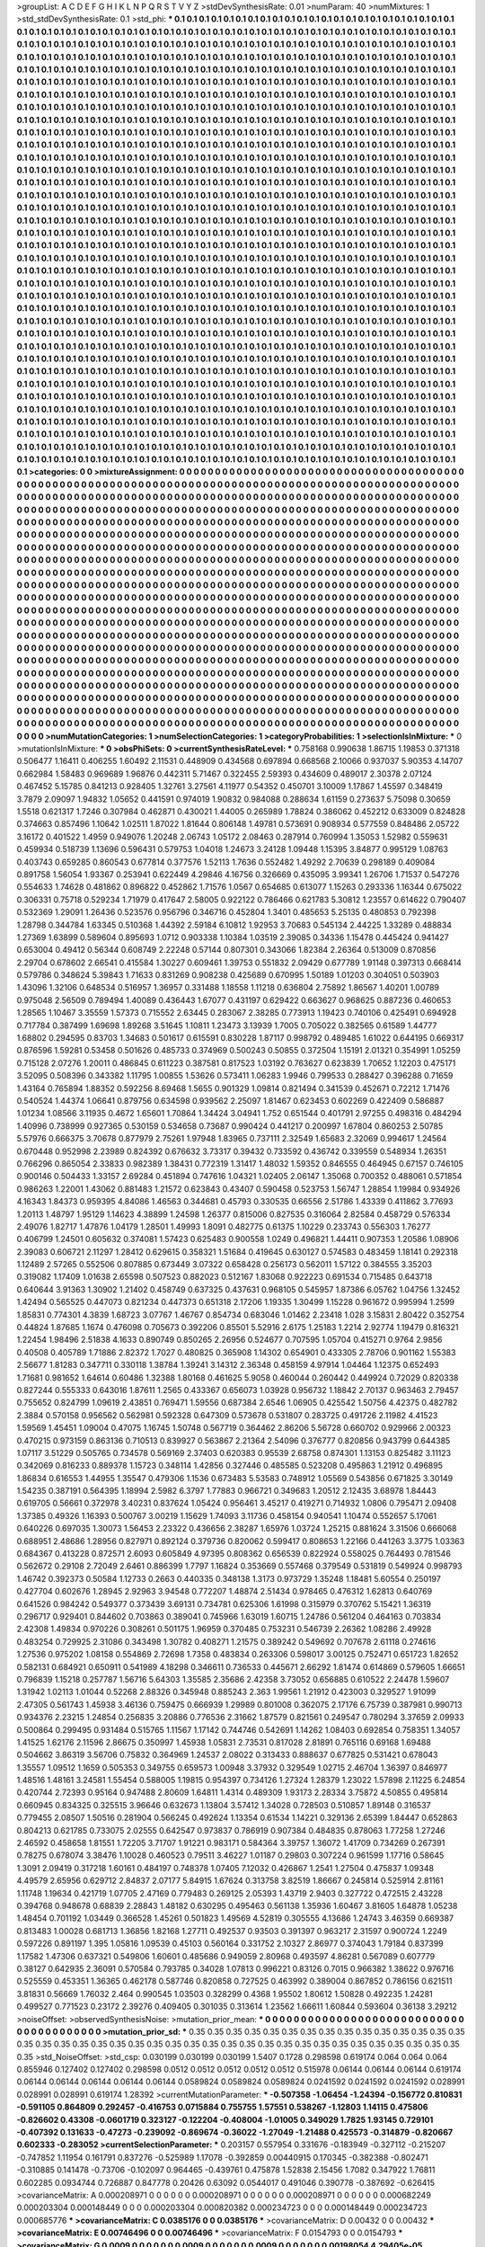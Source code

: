>groupList:
A C D E F G H I K L
N P Q R S T V Y Z 
>stdDevSynthesisRate:
0.01 
>numParam:
40
>numMixtures:
1
>std_stdDevSynthesisRate:
0.1
>std_phi:
***
0.1 0.1 0.1 0.1 0.1 0.1 0.1 0.1 0.1 0.1
0.1 0.1 0.1 0.1 0.1 0.1 0.1 0.1 0.1 0.1
0.1 0.1 0.1 0.1 0.1 0.1 0.1 0.1 0.1 0.1
0.1 0.1 0.1 0.1 0.1 0.1 0.1 0.1 0.1 0.1
0.1 0.1 0.1 0.1 0.1 0.1 0.1 0.1 0.1 0.1
0.1 0.1 0.1 0.1 0.1 0.1 0.1 0.1 0.1 0.1
0.1 0.1 0.1 0.1 0.1 0.1 0.1 0.1 0.1 0.1
0.1 0.1 0.1 0.1 0.1 0.1 0.1 0.1 0.1 0.1
0.1 0.1 0.1 0.1 0.1 0.1 0.1 0.1 0.1 0.1
0.1 0.1 0.1 0.1 0.1 0.1 0.1 0.1 0.1 0.1
0.1 0.1 0.1 0.1 0.1 0.1 0.1 0.1 0.1 0.1
0.1 0.1 0.1 0.1 0.1 0.1 0.1 0.1 0.1 0.1
0.1 0.1 0.1 0.1 0.1 0.1 0.1 0.1 0.1 0.1
0.1 0.1 0.1 0.1 0.1 0.1 0.1 0.1 0.1 0.1
0.1 0.1 0.1 0.1 0.1 0.1 0.1 0.1 0.1 0.1
0.1 0.1 0.1 0.1 0.1 0.1 0.1 0.1 0.1 0.1
0.1 0.1 0.1 0.1 0.1 0.1 0.1 0.1 0.1 0.1
0.1 0.1 0.1 0.1 0.1 0.1 0.1 0.1 0.1 0.1
0.1 0.1 0.1 0.1 0.1 0.1 0.1 0.1 0.1 0.1
0.1 0.1 0.1 0.1 0.1 0.1 0.1 0.1 0.1 0.1
0.1 0.1 0.1 0.1 0.1 0.1 0.1 0.1 0.1 0.1
0.1 0.1 0.1 0.1 0.1 0.1 0.1 0.1 0.1 0.1
0.1 0.1 0.1 0.1 0.1 0.1 0.1 0.1 0.1 0.1
0.1 0.1 0.1 0.1 0.1 0.1 0.1 0.1 0.1 0.1
0.1 0.1 0.1 0.1 0.1 0.1 0.1 0.1 0.1 0.1
0.1 0.1 0.1 0.1 0.1 0.1 0.1 0.1 0.1 0.1
0.1 0.1 0.1 0.1 0.1 0.1 0.1 0.1 0.1 0.1
0.1 0.1 0.1 0.1 0.1 0.1 0.1 0.1 0.1 0.1
0.1 0.1 0.1 0.1 0.1 0.1 0.1 0.1 0.1 0.1
0.1 0.1 0.1 0.1 0.1 0.1 0.1 0.1 0.1 0.1
0.1 0.1 0.1 0.1 0.1 0.1 0.1 0.1 0.1 0.1
0.1 0.1 0.1 0.1 0.1 0.1 0.1 0.1 0.1 0.1
0.1 0.1 0.1 0.1 0.1 0.1 0.1 0.1 0.1 0.1
0.1 0.1 0.1 0.1 0.1 0.1 0.1 0.1 0.1 0.1
0.1 0.1 0.1 0.1 0.1 0.1 0.1 0.1 0.1 0.1
0.1 0.1 0.1 0.1 0.1 0.1 0.1 0.1 0.1 0.1
0.1 0.1 0.1 0.1 0.1 0.1 0.1 0.1 0.1 0.1
0.1 0.1 0.1 0.1 0.1 0.1 0.1 0.1 0.1 0.1
0.1 0.1 0.1 0.1 0.1 0.1 0.1 0.1 0.1 0.1
0.1 0.1 0.1 0.1 0.1 0.1 0.1 0.1 0.1 0.1
0.1 0.1 0.1 0.1 0.1 0.1 0.1 0.1 0.1 0.1
0.1 0.1 0.1 0.1 0.1 0.1 0.1 0.1 0.1 0.1
0.1 0.1 0.1 0.1 0.1 0.1 0.1 0.1 0.1 0.1
0.1 0.1 0.1 0.1 0.1 0.1 0.1 0.1 0.1 0.1
0.1 0.1 0.1 0.1 0.1 0.1 0.1 0.1 0.1 0.1
0.1 0.1 0.1 0.1 0.1 0.1 0.1 0.1 0.1 0.1
0.1 0.1 0.1 0.1 0.1 0.1 0.1 0.1 0.1 0.1
0.1 0.1 0.1 0.1 0.1 0.1 0.1 0.1 0.1 0.1
0.1 0.1 0.1 0.1 0.1 0.1 0.1 0.1 0.1 0.1
0.1 0.1 0.1 0.1 0.1 0.1 0.1 0.1 0.1 0.1
0.1 0.1 0.1 0.1 0.1 0.1 0.1 0.1 0.1 0.1
0.1 0.1 0.1 0.1 0.1 0.1 0.1 0.1 0.1 0.1
0.1 0.1 0.1 0.1 0.1 0.1 0.1 0.1 0.1 0.1
0.1 0.1 0.1 0.1 0.1 0.1 0.1 0.1 0.1 0.1
0.1 0.1 0.1 0.1 0.1 0.1 0.1 0.1 0.1 0.1
0.1 0.1 0.1 0.1 0.1 0.1 0.1 0.1 0.1 0.1
0.1 0.1 0.1 0.1 0.1 0.1 0.1 0.1 0.1 0.1
0.1 0.1 0.1 0.1 0.1 0.1 0.1 0.1 0.1 0.1
0.1 0.1 0.1 0.1 0.1 0.1 0.1 0.1 0.1 0.1
0.1 0.1 0.1 0.1 0.1 0.1 0.1 0.1 0.1 0.1
0.1 0.1 0.1 0.1 0.1 0.1 0.1 0.1 0.1 0.1
0.1 0.1 0.1 0.1 0.1 0.1 0.1 0.1 0.1 0.1
0.1 0.1 0.1 0.1 0.1 0.1 0.1 0.1 0.1 0.1
0.1 0.1 0.1 0.1 0.1 0.1 0.1 0.1 0.1 0.1
0.1 0.1 0.1 0.1 0.1 0.1 0.1 0.1 0.1 0.1
0.1 0.1 0.1 0.1 0.1 0.1 0.1 0.1 0.1 0.1
0.1 0.1 0.1 0.1 0.1 0.1 0.1 0.1 0.1 0.1
0.1 0.1 0.1 0.1 0.1 0.1 0.1 0.1 0.1 0.1
0.1 0.1 0.1 0.1 0.1 0.1 0.1 0.1 0.1 0.1
0.1 0.1 0.1 0.1 0.1 0.1 0.1 0.1 0.1 0.1
0.1 0.1 0.1 0.1 0.1 0.1 0.1 0.1 0.1 0.1
0.1 0.1 0.1 0.1 0.1 0.1 0.1 0.1 0.1 0.1
0.1 0.1 0.1 0.1 0.1 0.1 0.1 0.1 0.1 0.1
0.1 0.1 0.1 0.1 0.1 0.1 0.1 0.1 0.1 0.1
0.1 0.1 0.1 0.1 0.1 0.1 0.1 0.1 0.1 0.1
0.1 0.1 0.1 0.1 0.1 0.1 0.1 0.1 0.1 0.1
0.1 0.1 0.1 0.1 0.1 0.1 0.1 0.1 0.1 0.1
0.1 0.1 0.1 0.1 0.1 0.1 0.1 0.1 0.1 0.1
0.1 0.1 0.1 0.1 0.1 0.1 0.1 0.1 0.1 0.1
0.1 0.1 0.1 0.1 0.1 0.1 0.1 0.1 0.1 0.1
0.1 0.1 0.1 0.1 0.1 0.1 0.1 0.1 0.1 0.1
0.1 0.1 0.1 0.1 0.1 0.1 0.1 0.1 0.1 0.1
0.1 0.1 0.1 0.1 0.1 0.1 0.1 0.1 0.1 0.1
0.1 0.1 0.1 0.1 0.1 0.1 0.1 0.1 0.1 0.1
0.1 0.1 0.1 0.1 0.1 0.1 0.1 0.1 0.1 0.1
0.1 0.1 0.1 0.1 0.1 0.1 0.1 0.1 0.1 0.1
0.1 0.1 0.1 0.1 0.1 0.1 0.1 0.1 0.1 0.1
0.1 0.1 0.1 0.1 0.1 0.1 0.1 0.1 0.1 0.1
0.1 0.1 0.1 0.1 0.1 0.1 0.1 0.1 0.1 0.1
0.1 0.1 0.1 0.1 0.1 0.1 0.1 0.1 0.1 0.1
0.1 0.1 0.1 0.1 0.1 0.1 0.1 0.1 0.1 0.1
0.1 0.1 0.1 0.1 0.1 0.1 0.1 0.1 0.1 0.1
0.1 0.1 0.1 0.1 0.1 0.1 0.1 0.1 0.1 0.1
0.1 0.1 0.1 0.1 0.1 0.1 0.1 0.1 0.1 0.1
0.1 0.1 0.1 0.1 0.1 0.1 0.1 0.1 0.1 0.1
0.1 0.1 0.1 0.1 0.1 0.1 0.1 0.1 0.1 0.1
0.1 0.1 0.1 0.1 0.1 0.1 0.1 0.1 0.1 0.1
0.1 0.1 0.1 0.1 0.1 0.1 0.1 0.1 0.1 0.1
0.1 0.1 0.1 0.1 0.1 0.1 0.1 0.1 0.1 0.1
0.1 0.1 0.1 0.1 0.1 0.1 0.1 0.1 0.1 0.1
0.1 0.1 0.1 0.1 0.1 0.1 0.1 0.1 0.1 0.1
0.1 0.1 0.1 0.1 0.1 0.1 0.1 0.1 0.1 0.1
0.1 0.1 0.1 0.1 0.1 0.1 0.1 0.1 0.1 0.1
0.1 0.1 0.1 0.1 0.1 0.1 0.1 0.1 0.1 0.1
0.1 0.1 0.1 0.1 0.1 0.1 0.1 0.1 0.1 0.1
0.1 0.1 0.1 0.1 0.1 0.1 0.1 0.1 0.1 0.1
0.1 0.1 0.1 0.1 0.1 0.1 0.1 0.1 0.1 0.1
0.1 0.1 0.1 0.1 0.1 0.1 0.1 0.1 0.1 0.1
0.1 0.1 0.1 0.1 0.1 0.1 0.1 0.1 0.1 0.1
0.1 0.1 0.1 0.1 0.1 0.1 0.1 0.1 0.1 0.1
0.1 0.1 0.1 0.1 0.1 0.1 0.1 0.1 0.1 0.1
0.1 0.1 0.1 0.1 0.1 0.1 0.1 0.1 0.1 0.1
0.1 0.1 0.1 0.1 0.1 0.1 0.1 0.1 0.1 0.1
0.1 0.1 0.1 0.1 0.1 0.1 0.1 0.1 0.1 0.1
0.1 0.1 0.1 0.1 0.1 0.1 0.1 0.1 0.1 0.1
0.1 0.1 0.1 0.1 0.1 0.1 0.1 0.1 0.1 0.1
0.1 0.1 0.1 0.1 0.1 0.1 0.1 0.1 0.1 0.1
0.1 0.1 0.1 0.1 0.1 0.1 0.1 0.1 0.1 0.1
0.1 0.1 0.1 0.1 0.1 0.1 0.1 0.1 0.1 0.1
0.1 0.1 0.1 0.1 0.1 0.1 0.1 0.1 0.1 0.1
0.1 0.1 0.1 0.1 0.1 0.1 0.1 0.1 0.1 0.1
0.1 0.1 0.1 0.1 0.1 0.1 0.1 0.1 0.1 0.1
0.1 0.1 0.1 0.1 0.1 0.1 0.1 0.1 0.1 0.1
0.1 0.1 0.1 0.1 0.1 0.1 0.1 0.1 0.1 0.1
0.1 0.1 0.1 0.1 0.1 0.1 0.1 0.1 0.1 0.1
0.1 0.1 0.1 0.1 0.1 0.1 0.1 0.1 0.1 0.1
0.1 0.1 0.1 0.1 0.1 0.1 0.1 0.1 0.1 0.1
0.1 0.1 0.1 0.1 0.1 0.1 0.1 0.1 0.1 0.1
0.1 0.1 0.1 0.1 
>categories:
0 0
>mixtureAssignment:
0 0 0 0 0 0 0 0 0 0 0 0 0 0 0 0 0 0 0 0 0 0 0 0 0 0 0 0 0 0 0 0 0 0 0 0 0 0 0 0 0 0 0 0 0 0 0 0 0 0
0 0 0 0 0 0 0 0 0 0 0 0 0 0 0 0 0 0 0 0 0 0 0 0 0 0 0 0 0 0 0 0 0 0 0 0 0 0 0 0 0 0 0 0 0 0 0 0 0 0
0 0 0 0 0 0 0 0 0 0 0 0 0 0 0 0 0 0 0 0 0 0 0 0 0 0 0 0 0 0 0 0 0 0 0 0 0 0 0 0 0 0 0 0 0 0 0 0 0 0
0 0 0 0 0 0 0 0 0 0 0 0 0 0 0 0 0 0 0 0 0 0 0 0 0 0 0 0 0 0 0 0 0 0 0 0 0 0 0 0 0 0 0 0 0 0 0 0 0 0
0 0 0 0 0 0 0 0 0 0 0 0 0 0 0 0 0 0 0 0 0 0 0 0 0 0 0 0 0 0 0 0 0 0 0 0 0 0 0 0 0 0 0 0 0 0 0 0 0 0
0 0 0 0 0 0 0 0 0 0 0 0 0 0 0 0 0 0 0 0 0 0 0 0 0 0 0 0 0 0 0 0 0 0 0 0 0 0 0 0 0 0 0 0 0 0 0 0 0 0
0 0 0 0 0 0 0 0 0 0 0 0 0 0 0 0 0 0 0 0 0 0 0 0 0 0 0 0 0 0 0 0 0 0 0 0 0 0 0 0 0 0 0 0 0 0 0 0 0 0
0 0 0 0 0 0 0 0 0 0 0 0 0 0 0 0 0 0 0 0 0 0 0 0 0 0 0 0 0 0 0 0 0 0 0 0 0 0 0 0 0 0 0 0 0 0 0 0 0 0
0 0 0 0 0 0 0 0 0 0 0 0 0 0 0 0 0 0 0 0 0 0 0 0 0 0 0 0 0 0 0 0 0 0 0 0 0 0 0 0 0 0 0 0 0 0 0 0 0 0
0 0 0 0 0 0 0 0 0 0 0 0 0 0 0 0 0 0 0 0 0 0 0 0 0 0 0 0 0 0 0 0 0 0 0 0 0 0 0 0 0 0 0 0 0 0 0 0 0 0
0 0 0 0 0 0 0 0 0 0 0 0 0 0 0 0 0 0 0 0 0 0 0 0 0 0 0 0 0 0 0 0 0 0 0 0 0 0 0 0 0 0 0 0 0 0 0 0 0 0
0 0 0 0 0 0 0 0 0 0 0 0 0 0 0 0 0 0 0 0 0 0 0 0 0 0 0 0 0 0 0 0 0 0 0 0 0 0 0 0 0 0 0 0 0 0 0 0 0 0
0 0 0 0 0 0 0 0 0 0 0 0 0 0 0 0 0 0 0 0 0 0 0 0 0 0 0 0 0 0 0 0 0 0 0 0 0 0 0 0 0 0 0 0 0 0 0 0 0 0
0 0 0 0 0 0 0 0 0 0 0 0 0 0 0 0 0 0 0 0 0 0 0 0 0 0 0 0 0 0 0 0 0 0 0 0 0 0 0 0 0 0 0 0 0 0 0 0 0 0
0 0 0 0 0 0 0 0 0 0 0 0 0 0 0 0 0 0 0 0 0 0 0 0 0 0 0 0 0 0 0 0 0 0 0 0 0 0 0 0 0 0 0 0 0 0 0 0 0 0
0 0 0 0 0 0 0 0 0 0 0 0 0 0 0 0 0 0 0 0 0 0 0 0 0 0 0 0 0 0 0 0 0 0 0 0 0 0 0 0 0 0 0 0 0 0 0 0 0 0
0 0 0 0 0 0 0 0 0 0 0 0 0 0 0 0 0 0 0 0 0 0 0 0 0 0 0 0 0 0 0 0 0 0 0 0 0 0 0 0 0 0 0 0 0 0 0 0 0 0
0 0 0 0 0 0 0 0 0 0 0 0 0 0 0 0 0 0 0 0 0 0 0 0 0 0 0 0 0 0 0 0 0 0 0 0 0 0 0 0 0 0 0 0 0 0 0 0 0 0
0 0 0 0 0 0 0 0 0 0 0 0 0 0 0 0 0 0 0 0 0 0 0 0 0 0 0 0 0 0 0 0 0 0 0 0 0 0 0 0 0 0 0 0 0 0 0 0 0 0
0 0 0 0 0 0 0 0 0 0 0 0 0 0 0 0 0 0 0 0 0 0 0 0 0 0 0 0 0 0 0 0 0 0 0 0 0 0 0 0 0 0 0 0 0 0 0 0 0 0
0 0 0 0 0 0 0 0 0 0 0 0 0 0 0 0 0 0 0 0 0 0 0 0 0 0 0 0 0 0 0 0 0 0 0 0 0 0 0 0 0 0 0 0 0 0 0 0 0 0
0 0 0 0 0 0 0 0 0 0 0 0 0 0 0 0 0 0 0 0 0 0 0 0 0 0 0 0 0 0 0 0 0 0 0 0 0 0 0 0 0 0 0 0 0 0 0 0 0 0
0 0 0 0 0 0 0 0 0 0 0 0 0 0 0 0 0 0 0 0 0 0 0 0 0 0 0 0 0 0 0 0 0 0 0 0 0 0 0 0 0 0 0 0 0 0 0 0 0 0
0 0 0 0 0 0 0 0 0 0 0 0 0 0 0 0 0 0 0 0 0 0 0 0 0 0 0 0 0 0 0 0 0 0 0 0 0 0 0 0 0 0 0 0 0 0 0 0 0 0
0 0 0 0 0 0 0 0 0 0 0 0 0 0 0 0 0 0 0 0 0 0 0 0 0 0 0 0 0 0 0 0 0 0 0 0 0 0 0 0 0 0 0 0 0 0 0 0 0 0
0 0 0 0 0 0 0 0 0 0 0 0 0 0 0 0 0 0 0 0 0 0 0 0 0 0 0 0 0 0 0 0 0 0 
>numMutationCategories:
1
>numSelectionCategories:
1
>categoryProbabilities:
1 
>selectionIsInMixture:
***
0 
>mutationIsInMixture:
***
0 
>obsPhiSets:
0
>currentSynthesisRateLevel:
***
0.758168 0.990638 1.86715 1.19853 0.371318 0.506477 1.16411 0.406255 1.60492 2.11531
0.448909 0.434568 0.697894 0.668568 2.10066 0.937037 5.90353 4.14707 0.662984 1.58483
0.969689 1.96876 0.442311 5.71467 0.322455 2.59393 0.434609 0.489017 2.30378 2.07124
0.467452 5.15785 0.841213 0.928405 1.32761 3.27561 4.11977 0.54352 0.450701 3.10009
1.17867 1.45597 0.348419 3.7879 2.09097 1.94832 1.05652 0.441591 0.974019 1.90832
0.984088 0.288634 1.61159 0.273637 5.75098 0.30659 1.5518 0.621317 1.7246 0.307984
0.462871 0.430021 1.44005 0.265989 1.78824 0.386062 0.452212 0.633009 0.824828 0.374663
0.857496 1.10642 1.02511 1.87022 1.81644 0.806148 1.49781 0.573691 0.908934 0.577559
0.848486 2.05722 3.16172 0.401522 1.4959 0.949076 1.20248 2.06743 1.05172 2.08463
0.287914 0.760994 1.35053 1.52982 0.559631 0.459934 0.518739 1.13696 0.596431 0.579753
1.04018 1.24673 3.24128 1.09448 1.15395 3.84877 0.995129 1.08763 0.403743 0.659285
0.860543 0.677814 0.377576 1.52113 1.7636 0.552482 1.49292 2.70639 0.298189 0.409084
0.891758 1.56054 1.93367 0.253941 0.622449 4.29846 4.16756 0.326669 0.435095 3.99341
1.26706 1.71537 0.547276 0.554633 1.74628 0.481862 0.896822 0.452862 1.71576 1.0567
0.654685 0.613077 1.15263 0.293336 1.16344 0.675022 0.306331 0.75718 0.529234 1.71979
0.417647 2.58005 0.922122 0.786466 0.621783 5.30812 1.23557 0.614622 0.790407 0.532369
1.29091 1.26436 0.523576 0.956796 0.346716 0.452804 1.3401 0.485653 5.25135 0.480853
0.792398 1.28798 0.344784 1.63345 0.510368 1.44392 2.59184 6.10812 1.92953 3.70683
0.545134 2.44225 1.33289 0.488834 1.27369 1.63899 0.589604 0.895693 1.0712 0.903338
1.10384 1.03519 2.39085 0.34336 1.15478 0.445424 0.941427 0.653004 0.49412 0.56344
0.608749 2.22248 0.57144 0.807301 0.343066 1.82384 2.26364 0.513009 0.870856 2.29704
0.678602 2.66541 0.415584 1.30227 0.609461 1.39753 0.551832 2.09429 0.677789 1.91148
0.397313 0.668414 0.579786 0.348624 5.39843 1.71633 0.831269 0.908238 0.425689 0.670995
1.50189 1.01203 0.304051 0.503903 1.43096 1.32106 0.648534 0.516957 1.36957 0.331488
1.18558 1.11218 0.636804 2.75892 1.86567 1.40201 1.00789 0.975048 2.56509 0.789494
1.40089 0.436443 1.67077 0.431197 0.629422 0.663627 0.968625 0.887236 0.460653 1.28565
1.10467 3.35559 1.57373 0.715552 2.63445 0.283067 2.38285 0.773913 1.19423 0.740106
0.425491 0.694928 0.717784 0.387499 1.69698 1.89268 3.51645 1.10811 1.23473 3.13939
1.7005 0.705022 0.382565 0.61589 1.44777 1.68802 0.294595 0.83703 1.34683 0.501617
0.615591 0.830228 1.87117 0.998792 0.489485 1.61022 0.644195 0.669317 0.876596 1.59281
0.53458 0.501626 0.485733 0.374969 0.500243 0.50855 0.372504 1.15191 2.01321 0.354991
1.05259 0.715128 2.07276 1.20011 0.486845 0.611223 0.387581 0.817523 1.03192 0.763627
0.623839 1.70652 1.12203 0.475171 3.52095 0.508396 0.343382 1.11795 1.00855 1.53626
0.573411 1.06283 1.9946 0.799533 0.288427 0.396288 0.71659 1.43164 0.765894 1.88352
0.592256 8.69468 1.5655 0.901329 1.09814 0.821494 0.341539 0.452671 0.72212 1.71476
0.540524 1.44374 1.06641 0.879756 0.634598 0.939562 2.25097 1.81467 0.623453 0.602269
0.422409 0.586887 1.01234 1.08566 3.11935 0.4672 1.65601 1.70864 1.34424 3.04941
1.752 0.651544 0.401791 2.97255 0.498316 0.484294 1.40996 0.738999 0.927365 0.530159
0.534658 0.73687 0.990424 0.441217 0.200997 1.67804 0.860253 2.50785 5.57976 0.666375
3.70678 0.877979 2.75261 1.97948 1.83965 0.737111 2.32549 1.65683 2.32069 0.994617
1.24564 0.670448 0.952998 2.23989 0.824392 0.676632 3.73317 0.39432 0.733592 0.436742
0.339559 0.548934 1.26351 0.766296 0.865054 2.33833 0.982389 1.38431 0.772319 1.31417
1.48032 1.59352 0.846555 0.464945 0.67157 0.746105 0.900146 0.504433 1.33157 2.69284
0.451894 0.747616 1.04321 1.02405 2.06147 1.35068 0.700352 0.488061 0.571854 0.986263
1.22001 1.43062 0.881483 1.21572 0.623843 0.43407 0.590458 0.523753 1.56747 1.28854
1.19984 0.934926 4.16343 1.84373 0.959395 4.84086 1.46563 0.344681 0.45793 0.330535
0.66556 2.51786 1.43339 0.411862 3.77693 1.20113 1.48797 1.95129 1.14623 4.38899
1.24598 1.26377 0.815006 0.827535 0.316064 2.82584 0.458729 0.576334 2.49076 1.82717
1.47876 1.04179 1.28501 1.49993 1.8091 0.482775 0.61375 1.10229 0.233743 0.556303
1.76277 0.406799 1.24501 0.605632 0.374081 1.57423 0.625483 0.900558 1.0249 0.496821
1.44411 0.907353 1.20586 1.08906 2.39083 0.606721 2.11297 1.28412 0.629615 0.358321
1.51684 0.419645 0.630127 0.574583 0.483459 1.18141 0.292318 1.12489 2.57265 0.552506
0.807885 0.673449 3.07322 0.658428 0.256173 0.562011 1.57122 0.384555 3.35203 0.319082
1.17409 1.01638 2.65598 0.507523 0.882023 0.512167 1.83068 0.922223 0.691534 0.715485
0.643718 0.640644 3.91363 1.30902 1.21402 0.458749 0.637325 0.437631 0.968105 0.545957
1.87386 6.05762 1.04756 1.32452 1.42494 0.565525 0.447073 0.821234 0.447373 0.651318
2.17206 1.19335 1.30499 1.15228 0.961672 0.995994 1.2599 1.85831 0.774301 4.3839
1.68723 3.07767 1.46767 0.854734 0.683046 1.01462 2.23418 1.028 3.15831 2.80422
0.352754 0.44824 1.87685 1.1674 0.476098 0.705673 0.392206 0.85501 5.52916 2.6175
1.25183 1.2214 2.92774 1.19479 0.816321 1.22454 1.98496 2.51838 4.1633 0.890749
0.850265 2.26956 0.524677 0.707595 1.05704 0.415271 0.9764 2.9856 0.40508 0.405789
1.71886 2.82372 1.7027 0.480825 0.365908 1.14302 0.654901 0.433305 2.78706 0.901162
1.55383 2.56677 1.81283 0.347711 0.330118 1.38784 1.39241 3.14312 2.36348 0.458159
4.97914 1.04464 1.12375 0.652493 1.71681 0.981652 1.64614 0.60486 1.32388 1.80168
0.461625 5.9058 0.460044 0.260442 0.449924 0.72029 0.820338 0.827244 0.555333 0.643016
1.87611 1.2565 0.433367 0.656073 1.03928 0.956732 1.18842 2.70137 0.963463 2.79457
0.755652 0.824799 1.09619 2.43851 0.769471 1.59556 0.687384 2.6546 1.06905 0.425542
1.50756 4.42375 0.482782 2.3884 0.570158 0.956562 0.562981 0.592328 0.647309 0.573678
0.531807 0.283725 0.491726 2.11982 4.41523 1.59569 1.45451 1.09004 0.47075 1.16745
1.50748 0.567719 0.364462 2.86206 5.56728 0.660702 0.929966 2.00323 0.470215 0.973159
0.863136 0.710513 0.839927 0.563867 2.21364 2.54096 0.376777 0.820856 0.943799 0.644385
1.07117 3.51229 0.505765 0.734578 0.569169 2.37403 0.620383 0.95539 2.68758 0.874301
1.13153 0.825482 3.11123 0.342069 0.816233 0.889378 1.15723 0.348114 1.42856 0.327446
0.485585 0.523208 0.495863 1.21912 0.496895 1.86834 0.616553 1.44955 1.35547 0.479306
1.1536 0.673483 5.53583 0.748912 1.05569 0.543856 0.671825 3.30149 1.54235 0.387191
0.564395 1.18994 2.5982 6.3797 1.77883 0.966721 0.349683 1.20512 2.12435 3.68978
1.84443 0.619705 0.56661 0.372978 3.40231 0.837624 1.05424 0.956461 3.45217 0.419271
0.714932 1.0806 0.795471 2.09408 1.37385 0.49326 1.16393 0.500767 3.00219 1.15629
1.74093 3.11736 0.458154 0.940541 1.10474 0.552657 5.17061 0.640226 0.697035 1.30073
1.56453 2.23322 0.436656 2.38287 1.65976 1.03724 1.25215 0.881624 3.31506 0.666068
0.688951 2.48686 1.28956 0.827971 0.892124 0.379736 0.820062 0.599417 0.808653 1.22166
0.441263 3.3775 1.03363 0.684367 0.413228 0.872571 2.6093 0.605849 4.97395 0.808362
0.656539 0.822924 0.558025 0.764493 0.781546 0.562672 0.29108 2.72049 2.6461 0.886399
1.7797 1.16824 0.353669 0.557468 0.379549 0.531819 0.549924 0.998793 1.46742 0.392373
0.50584 1.12733 0.2663 0.440335 0.348138 1.3173 0.973729 1.35248 1.18481 5.60554
0.250197 0.427704 0.602676 1.28945 2.92963 3.94548 0.772207 1.48874 2.51434 0.978465
0.476312 1.62813 0.640769 0.641526 0.984242 0.549377 0.373439 3.69131 0.734781 0.625306
1.61998 0.315979 0.370762 5.15421 1.36319 0.296717 0.929401 0.844602 0.703863 0.389041
0.745966 1.63019 1.60715 1.24786 0.561204 0.464163 0.703834 2.42308 1.49834 0.970226
0.308261 0.501175 1.96959 0.370485 0.753231 0.546739 2.26362 1.08286 2.49928 0.483254
0.729925 2.31086 0.343498 1.30782 0.408271 1.21575 0.389242 0.549692 0.707678 2.61118
0.274616 1.27536 0.975202 1.08158 0.554869 2.72698 1.7358 0.483834 0.263306 0.598017
3.00125 0.752471 0.651723 1.82652 0.582131 0.684921 0.650911 0.541989 4.18298 0.346611
0.736533 0.445671 2.66292 1.81474 0.614869 0.579605 1.66651 0.796839 1.15218 0.257787
1.56716 5.64303 1.35585 2.35686 2.42358 3.73052 0.656885 0.610522 2.24478 1.59607
1.31942 1.02113 1.01044 0.52268 2.88326 0.345948 0.885243 2.363 1.99561 1.21912
0.423003 0.329527 1.91099 2.47305 0.561743 1.45938 3.46136 0.759475 0.666939 1.29989
0.801008 0.362075 2.17176 6.75739 0.387981 0.990713 0.934376 2.23215 1.24854 0.256835
3.20886 0.776536 2.31662 1.87579 0.821561 0.249547 0.780294 3.37659 2.09933 0.500864
0.299495 0.931484 0.515765 1.11567 1.17142 0.744746 0.542691 1.14262 1.08403 0.692854
0.758351 1.34057 1.41525 1.62176 2.11596 2.86675 0.350997 1.45938 1.05831 2.73531
0.817028 2.81891 0.765116 0.69168 1.69488 0.504662 3.86319 3.56706 0.75832 0.364969
1.24537 2.08022 0.313433 0.888637 0.677825 0.531421 0.678043 1.35557 1.09512 1.1659
0.505353 0.349755 0.659573 1.00948 3.37932 0.329549 1.02715 2.46704 1.36397 0.846977
1.48516 1.48161 3.24581 1.55454 0.588005 1.19815 0.954397 0.734126 1.27324 1.28379
1.23022 1.57898 2.11225 6.24854 0.420744 2.72393 0.95164 0.947488 2.80609 1.64811
1.4314 0.489309 1.93173 2.28334 3.75872 4.50855 0.495814 0.660945 0.834325 0.325515
3.96646 0.632673 1.13804 3.57412 1.34028 0.728503 0.510857 1.89148 0.316537 0.779455
2.08507 1.50516 0.281904 0.566245 0.492624 1.13354 0.61534 1.14221 0.329136 2.65399
1.84447 0.652863 0.804213 0.621785 0.733075 2.02555 0.642547 0.973837 0.786919 0.907384
0.484835 0.878063 1.77258 1.27246 2.46592 0.458658 1.81551 1.72205 3.71707 1.91221
0.983171 0.584364 3.39757 1.36072 1.41709 0.734269 0.267391 0.78275 0.678074 3.38476
1.10028 0.460523 0.79511 3.46227 1.01187 0.29803 0.307224 0.961599 1.17716 0.58645
1.3091 2.09419 0.317218 1.60161 0.484197 0.748378 1.07405 7.12032 0.426867 1.2541
1.27504 0.475837 1.09348 4.49579 2.65956 0.629712 2.84837 2.07177 5.84915 1.67624
0.313758 3.82519 1.86667 0.245814 0.525914 2.81161 1.11748 1.19634 0.421719 1.07705
2.47169 0.779483 0.269125 2.05393 1.43719 2.9403 0.327722 0.472515 2.43228 0.394768
0.948678 0.68839 2.28843 1.48182 0.630295 0.495463 0.561138 1.35936 1.60467 3.81605
1.64878 1.05238 1.48454 0.701192 1.03449 0.366528 1.45261 0.501823 1.49569 4.52819
0.305555 4.13686 1.24743 3.46359 0.669387 0.813483 1.00028 0.681713 1.36856 1.82168
1.27711 0.492537 0.93503 0.391397 0.963217 2.31597 0.900724 1.2249 0.597226 0.891197
1.395 1.05816 1.09539 0.45103 0.560164 0.331752 2.10327 2.86977 0.374043 1.79184
0.837399 1.17582 1.47306 0.637321 0.549806 1.60601 0.485686 0.949059 2.80968 0.493597
4.86281 0.567089 0.607779 0.38127 0.642935 2.36091 0.570584 0.793785 0.34028 1.07813
0.996221 0.83126 0.7015 0.966382 1.38622 0.976716 0.525559 0.453351 1.36365 0.462178
0.587746 0.820858 0.727525 0.463992 0.389004 0.867852 0.786156 0.621511 3.81831 0.56669
1.76032 2.464 0.990545 1.03503 0.328299 0.4368 1.95502 1.80612 1.50828 0.492235
1.24281 0.499527 0.771523 0.23172 2.39276 0.409405 0.301035 0.313614 1.23562 1.66611
1.60844 0.593604 0.36138 3.29212 
>noiseOffset:
>observedSynthesisNoise:
>mutation_prior_mean:
***
0 0 0 0 0 0 0 0 0 0
0 0 0 0 0 0 0 0 0 0
0 0 0 0 0 0 0 0 0 0
0 0 0 0 0 0 0 0 0 0
>mutation_prior_sd:
***
0.35 0.35 0.35 0.35 0.35 0.35 0.35 0.35 0.35 0.35
0.35 0.35 0.35 0.35 0.35 0.35 0.35 0.35 0.35 0.35
0.35 0.35 0.35 0.35 0.35 0.35 0.35 0.35 0.35 0.35
0.35 0.35 0.35 0.35 0.35 0.35 0.35 0.35 0.35 0.35
>std_NoiseOffset:
>std_csp:
0.030199 0.030199 0.030199 1.5407 0.1728 0.298598 0.619174 0.064 0.064 0.064
0.855946 0.127402 0.127402 0.298598 0.0512 0.0512 0.0512 0.0512 0.0512 0.515978
0.06144 0.06144 0.06144 0.619174 0.06144 0.06144 0.06144 0.06144 0.06144 0.0589824
0.0589824 0.0589824 0.0241592 0.0241592 0.0241592 0.028991 0.028991 0.028991 0.619174 1.28392
>currentMutationParameter:
***
-0.507358 -1.06454 -1.24394 -0.156772 0.810831 -0.591105 0.864809 0.292457 -0.416753 0.0715884
0.755755 1.57551 0.538267 -1.12803 1.14115 0.475806 -0.826602 0.43308 -0.0601719 0.323127
-0.122204 -0.408004 -1.01005 0.349029 1.7825 1.93145 0.729101 -0.407392 0.131633 -0.47273
-0.239092 -0.869674 -0.36022 -1.27049 -1.21488 0.425573 -0.314879 -0.820667 0.602333 -0.283052
>currentSelectionParameter:
***
0.203157 0.557954 0.331676 -0.183949 -0.327112 -0.215207 -0.747852 1.11954 0.161791 0.837276
-0.525989 1.17078 -0.392859 0.00440915 0.170345 -0.382388 -0.802471 -0.310885 0.141478 -0.73706
-0.102097 0.964465 -0.439761 0.475878 1.52838 2.15456 1.7082 0.347922 1.76811 0.602285
0.0934744 0.726887 0.847778 0.20426 0.63092 0.0544017 0.491046 0.390778 -0.387692 -0.626415
>covarianceMatrix:
A
0.000208971	0	0	0	0	0	
0	0.000208971	0	0	0	0	
0	0	0.000208971	0	0	0	
0	0	0	0.000682249	0.000203304	0.000148449	
0	0	0	0.000203304	0.000820382	0.000234723	
0	0	0	0.000148449	0.000234723	0.000685776	
***
>covarianceMatrix:
C
0.0385176	0	
0	0.0385176	
***
>covarianceMatrix:
D
0.00432	0	
0	0.00432	
***
>covarianceMatrix:
E
0.00746496	0	
0	0.00746496	
***
>covarianceMatrix:
F
0.0154793	0	
0	0.0154793	
***
>covarianceMatrix:
G
0.0009	0	0	0	0	0	
0	0.0009	0	0	0	0	
0	0	0.0009	0	0	0	
0	0	0	0.00198054	4.29405e-05	-3.89082e-05	
0	0	0	4.29405e-05	0.00100802	7.01509e-05	
0	0	0	-3.89082e-05	7.01509e-05	0.00152919	
***
>covarianceMatrix:
H
0.016049	0	
0	0.0164006	
***
>covarianceMatrix:
I
0.00334354	0	0	0	
0	0.00334354	0	0	
0	0	0.0136312	0.000224257	
0	0	0.000224257	0.00372644	
***
>covarianceMatrix:
K
0.00746496	0	
0	0.00746496	
***
>covarianceMatrix:
L
0.00054	0	0	0	0	0	0	0	0	0	
0	0.00054	0	0	0	0	0	0	0	0	
0	0	0.00054	0	0	0	0	0	0	0	
0	0	0	0.00054	0	0	0	0	0	0	
0	0	0	0	0.00054	0	0	0	0	0	
0	0	0	0	0	0.00442919	9.83302e-05	0.000160254	-8.96559e-05	0.000290772	
0	0	0	0	0	9.83302e-05	0.00190484	0.000741515	0.000644499	0.000659297	
0	0	0	0	0	0.000160254	0.000741515	0.00124942	0.000606015	0.000600809	
0	0	0	0	0	-8.96559e-05	0.000644499	0.000606015	0.00163642	0.000606485	
0	0	0	0	0	0.000290772	0.000659297	0.000600809	0.000606485	0.00192749	
***
>covarianceMatrix:
N
0.0128995	0	
0	0.0128995	
***
>covarianceMatrix:
P
0.00093312	0	0	0	0	0	
0	0.00093312	0	0	0	0	
0	0	0.00093312	0	0	0	
0	0	0	0.00181954	0.000617059	0.00045233	
0	0	0	0.000617059	0.00349287	0.000532845	
0	0	0	0.00045233	0.000532845	0.00145982	
***
>covarianceMatrix:
Q
0.0154793	0	
0	0.0154793	
***
>covarianceMatrix:
R
0.00134369	0	0	0	0	0	0	0	0	0	
0	0.00134369	0	0	0	0	0	0	0	0	
0	0	0.00134369	0	0	0	0	0	0	0	
0	0	0	0.00134369	0	0	0	0	0	0	
0	0	0	0	0.00134369	0	0	0	0	0	
0	0	0	0	0	0.0109418	0.000648166	0.000276729	8.40553e-05	0.0001548	
0	0	0	0	0	0.000648166	0.0202643	-0.00054857	-3.09665e-05	-0.000444199	
0	0	0	0	0	0.000276729	-0.00054857	0.00620273	0.000160042	0.000708903	
0	0	0	0	0	8.40553e-05	-3.09665e-05	0.000160042	0.0015705	0.000299711	
0	0	0	0	0	0.0001548	-0.000444199	0.000708903	0.000299711	0.00475602	
***
>covarianceMatrix:
S
0.000967459	0	0	0	0	0	
0	0.000967459	0	0	0	0	
0	0	0.000967459	0	0	0	
0	0	0	0.00240328	0.000266575	0.000304862	
0	0	0	0.000266575	0.00151378	0.000196413	
0	0	0	0.000304862	0.000196413	0.00200029	
***
>covarianceMatrix:
T
0.000106993	0	0	0	0	0	
0	0.000106993	0	0	0	0	
0	0	0.000106993	0	0	0	
0	0	0	0.00478813	9.79195e-05	0.00113897	
0	0	0	9.79195e-05	0.000711357	0.000314566	
0	0	0	0.00113897	0.000314566	0.00153486	
***
>covarianceMatrix:
V
0.000216661	0	0	0	0	0	
0	0.000216661	0	0	0	0	
0	0	0.000216661	0	0	0	
0	0	0	0.000851418	0.000197891	0.000187842	
0	0	0	0.000197891	0.00122241	0.000196484	
0	0	0	0.000187842	0.000196484	0.000905727	
***
>covarianceMatrix:
Y
0.0154793	0	
0	0.0154793	
***
>covarianceMatrix:
Z
0.032098	0	
0	0.032098	
***
